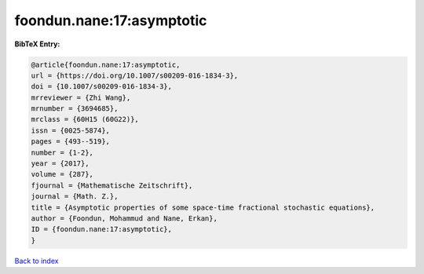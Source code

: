 foondun.nane:17:asymptotic
==========================

.. :cite:t:`foondun.nane:17:asymptotic`

.. bibliography:: ../../All.bib

**BibTeX Entry:**

.. code-block:: bibtex

   @article{foondun.nane:17:asymptotic,
   url = {https://doi.org/10.1007/s00209-016-1834-3},
   doi = {10.1007/s00209-016-1834-3},
   mrreviewer = {Zhi Wang},
   mrnumber = {3694685},
   mrclass = {60H15 (60G22)},
   issn = {0025-5874},
   pages = {493--519},
   number = {1-2},
   year = {2017},
   volume = {287},
   fjournal = {Mathematische Zeitschrift},
   journal = {Math. Z.},
   title = {Asymptotic properties of some space-time fractional stochastic equations},
   author = {Foondun, Mohammud and Nane, Erkan},
   ID = {foondun.nane:17:asymptotic},
   }

`Back to index <../index>`_
